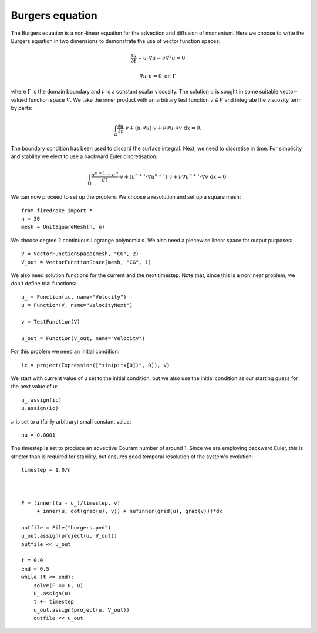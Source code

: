 Burgers equation
================

The Burgers equation is a non-linear equation for the advection and diffusion of momentum. Here we choose to write the Burgers equation in two dimensions to demonstrate the use of vector function spaces:

.. math::

   \frac{\partial u}{\partial t} + u\cdot\nabla u - \nu\nabla^2 u = 0

   \nabla u \cdot n = 0 \ \textrm{on}\ \Gamma

where :math:`\Gamma` is the domain boundary and :math:`\nu` is a
constant scalar viscosity. The solution :math:`u` is sought in some
suitable vector-valued function space :math:`V`. We take the inner
product with an arbitrary test function :math:`v\in V` and integrate
the viscosity term by parts:

.. math::

   \int_\Omega\frac{\partial u}{\partial t}\cdot v + 
   (u\cdot\nabla u)\cdot v + \nu\nabla u\cdot\nabla v \ \mathrm d x = 0.

The boundary condition has been used to discard the surface
integral. Next, we need to discretise in time. For simplicity and
stability we elect to use a backward Euler discretisation:

.. math::

   \int_\Omega\frac{u^{n+1}-u^n}{dt}\cdot v + 
   (u^{n+1}\cdot\nabla u^{n+1})\cdot v + \nu\nabla u^{n+1}\cdot\nabla v \ \mathrm d x = 0.

We can now proceed to set up the problem. We choose a resolution and set up a square mesh::

  from firedrake import *
  n = 30
  mesh = UnitSquareMesh(n, n)

We choose degree 2 continuous Lagrange polynomials. We also need a
piecewise linear space for output purposes::

  V = VectorFunctionSpace(mesh, "CG", 2)
  V_out = VectorFunctionSpace(mesh, "CG", 1)

We also need solution functions for the current and the next
timestep. Note that, since this is a nonlinear problem, we don't
define trial functions::

  u_ = Function(ic, name="Velocity")
  u = Function(V, name="VelocityNext")

  v = TestFunction(V)

  u_out = Function(V_out, name="Velocity")

For this problem we need an initial condition::

  ic = project(Expression(["sin(pi*x[0])", 0]), V)

We start with current value of u set to the initial condition, but we
also use the initial condition as our starting guess for the next
value of u::

  u_.assign(ic)
  u.assign(ic)

:math:`\nu` is set to a (fairly arbitrary) small constant value::

  nu = 0.0001

The timestep is set to produce an advective Courant number of
around 1. Since we are employing backward Euler, this is stricter than
is required for stability, but ensures good temporal resolution of the
system's evolution::

  timestep = 1.0/n



  F = (inner((u - u_)/timestep, v)
       + inner(u, dot(grad(u), v)) + nu*inner(grad(u), grad(v)))*dx

  outfile = File("burgers.pvd")
  u_out.assign(project(u, V_out))
  outfile << u_out

  t = 0.0
  end = 0.5
  while (t <= end):
      solve(F == 0, u)
      u_.assign(u)
      t += timestep
      u_out.assign(project(u, V_out))
      outfile << u_out
    
